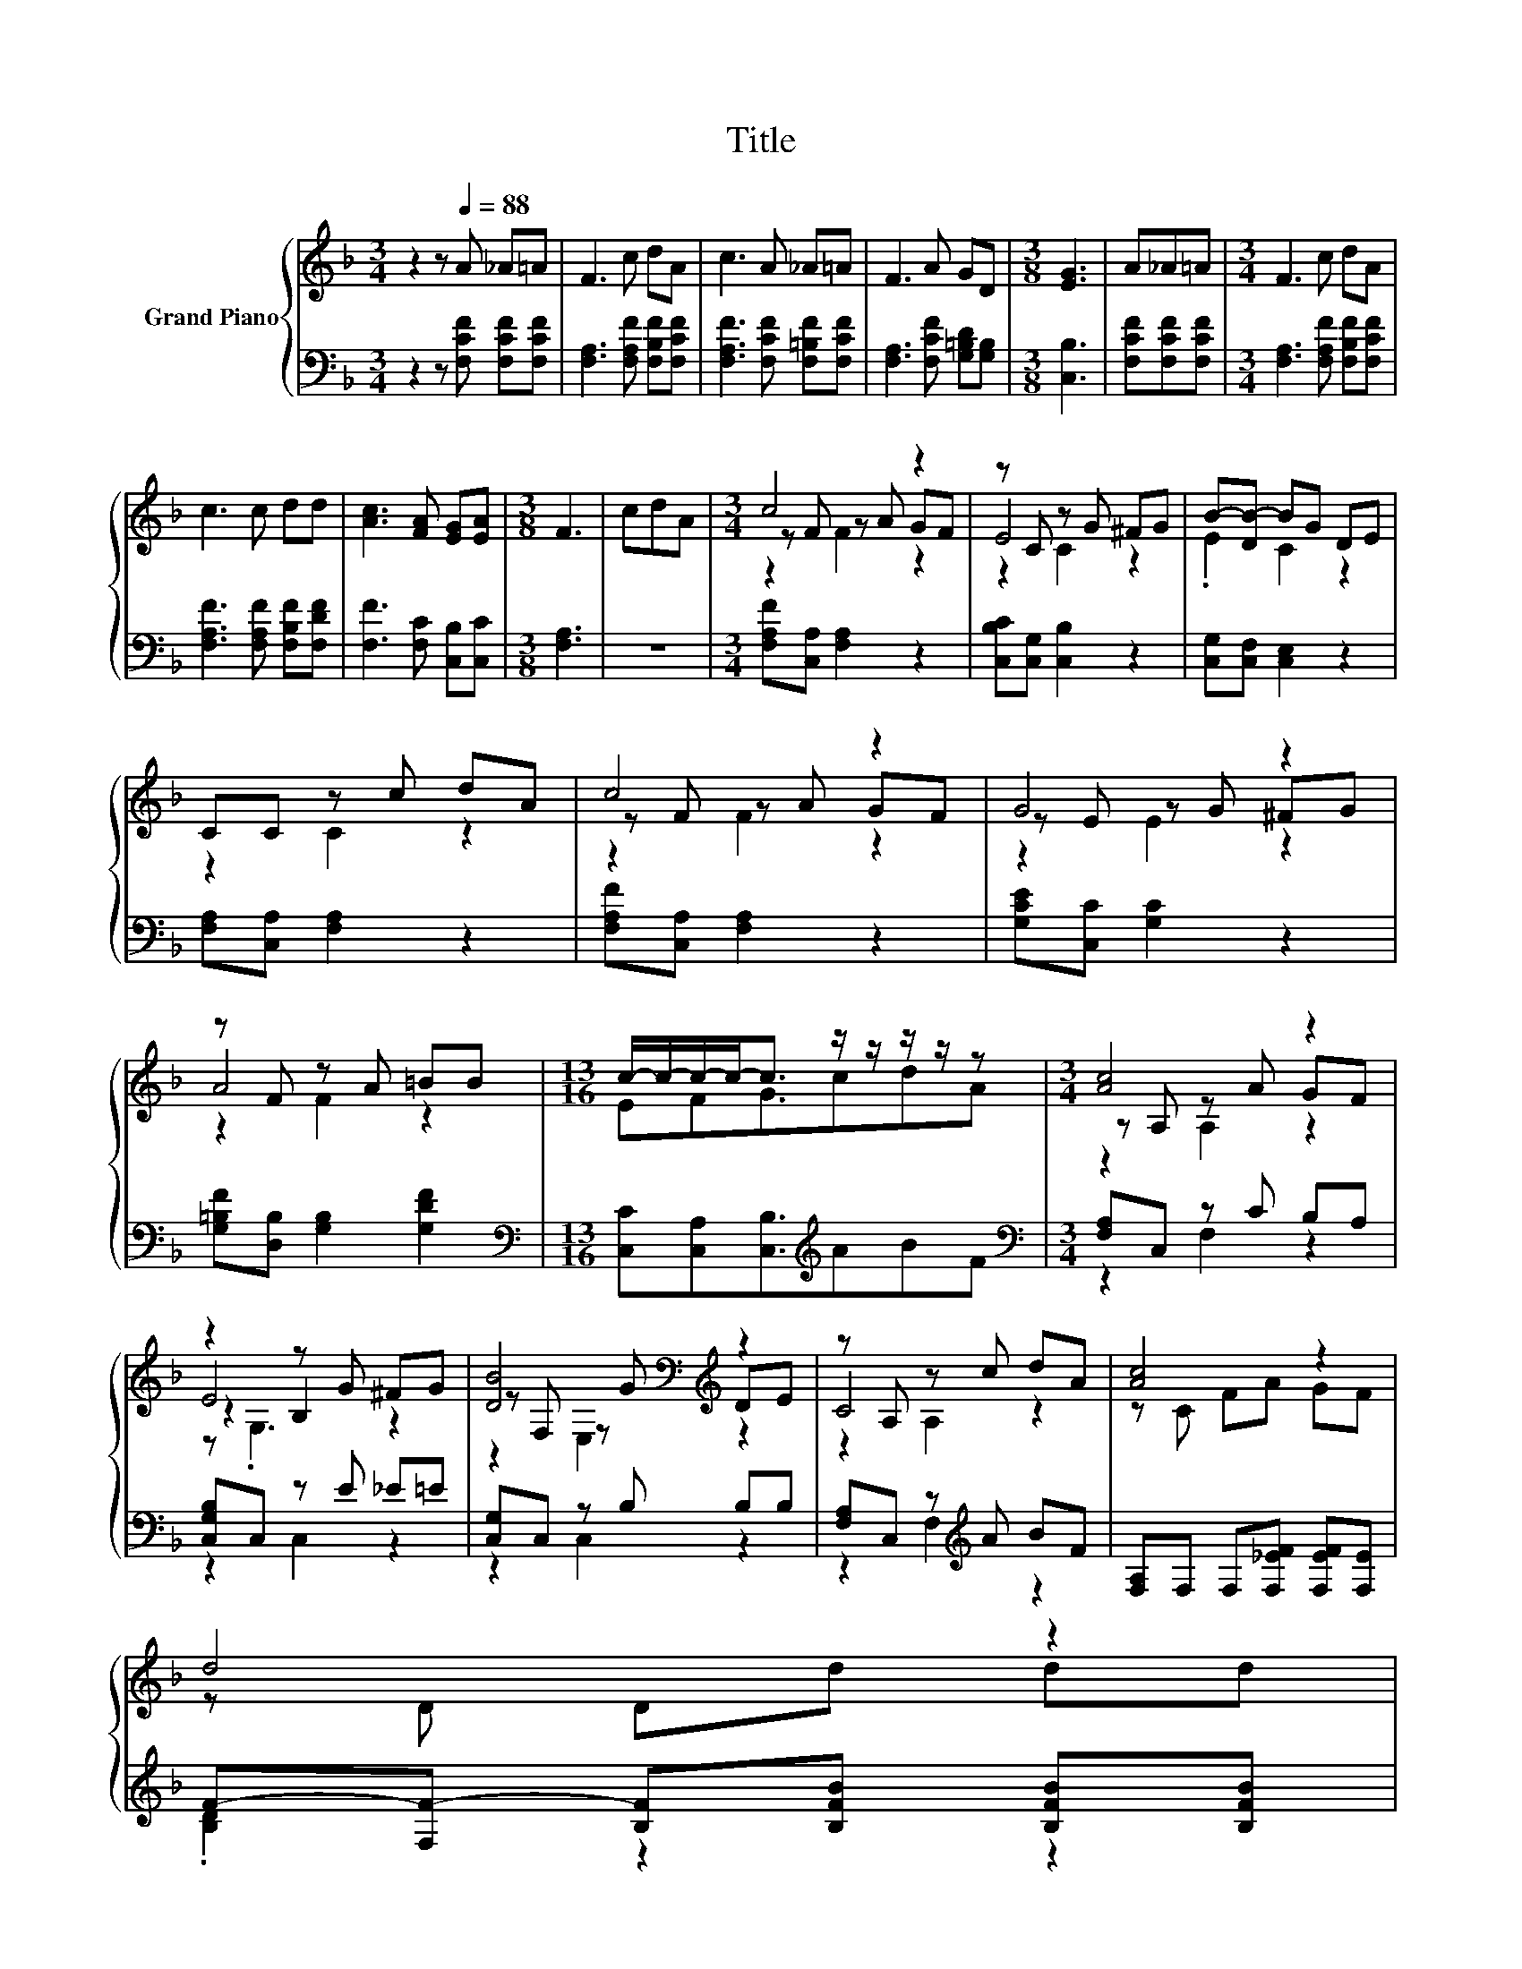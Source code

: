 X:1
T:Title
%%score { ( 1 3 4 6 ) | ( 2 5 ) }
L:1/8
M:3/4
K:F
V:1 treble nm="Grand Piano"
V:3 treble 
V:4 treble 
V:6 treble 
V:2 bass 
V:5 bass 
V:1
 z2 z[Q:1/4=88] A _A=A | F3 c dA | c3 A _A=A | F3 A GD |[M:3/8] [EG]3 | A_A=A |[M:3/4] F3 c dA | %7
 c3 c dd | [Ac]3 [FA] [EG][EA] |[M:3/8] F3 | cdA |[M:3/4] c4 z2 | z C z G ^FG | B-[DB-] BG DE | %14
 CC z c dA | c4 z2 | G4 z2 | z F z A =BB |[M:13/16] c/-c/-c/-c-<c z/ z/ z/ z/ z |[M:3/4] [Ac]4 z2 | %20
 z2 z G ^FG | [DB]4[K:bass][K:treble] z2 | z A, z c dA | [Ac]4 z2 | %24
 d4 z2[Q:1/4=87][Q:1/4=85][Q:1/4=84][Q:1/4=83][Q:1/4=82] | %25
 c4 z2[Q:1/4=80][Q:1/4=79][Q:1/4=78][Q:1/4=76][Q:1/4=75][Q:1/4=74][Q:1/4=72][Q:1/4=71][Q:1/4=70][Q:1/4=69][Q:1/4=67] | %26
[M:7/16] F/-F/-F/-F-<F |] %27
V:2
 z2 z [F,CF] [F,CF][F,CF] | [F,A,]3 [F,A,F] [F,B,F][F,CF] | [F,A,F]3 [F,CF] [F,=B,F][F,CF] | %3
 [F,A,]3 [F,CF] [G,=B,D][G,B,] |[M:3/8] [C,B,]3 | [F,CF][F,CF][F,CF] | %6
[M:3/4] [F,A,]3 [F,A,F] [F,B,F][F,CF] | [F,A,F]3 [F,A,F] [F,B,F][F,DF] | [F,F]3 [F,C] [C,B,][C,C] | %9
[M:3/8] [F,A,]3 | z3 |[M:3/4] [F,A,F][C,A,] [F,A,]2 z2 | [C,B,C][C,G,] [C,B,]2 z2 | %13
 [C,G,][C,F,] [C,E,]2 z2 | [F,A,][C,A,] [F,A,]2 z2 | [F,A,F][C,A,] [F,A,]2 z2 | %16
 [G,CE][C,C] [G,C]2 z2 | [G,=B,F][D,B,] [G,B,]2 [G,DF]2 | %18
[M:13/16][K:bass] [C,C][C,A,][C,B,]3/2[K:treble]ABF |[M:3/4][K:bass] [F,A,]C, z C B,A, | %20
 [C,G,B,]C, z E _E=E | [C,G,]C, z B, B,B, | [F,A,]C, z[K:treble] A BF | %23
 [F,A,]F, F,[F,_EF] [F,EF][F,E] | F-[F,F-] [B,F][B,FB] [B,FB][B,FB] | .[CF]2 z2[K:bass] z2 | %26
[M:7/16] z B,A,3/2 |] %27
V:3
 x6 | x6 | x6 | x6 |[M:3/8] x3 | x3 |[M:3/4] x6 | x6 | x6 |[M:3/8] x3 | x3 |[M:3/4] z F z A GF | %12
 E4 z2 | .E2 C2 z2 | z2 C2 z2 | z F z A GF | z E z G ^FG | A4 z2 |[M:13/16] EFG3/2cdA | %19
[M:3/4] z A, z A GF | E4 z2 | z[K:bass] F, z[K:treble] G DE | C4 z2 | z C FA GF | z D Dd dd | %25
 z F F[CFA] [B,EG][CEA] |[M:7/16] A,DC3/2 |] %27
V:4
 x6 | x6 | x6 | x6 |[M:3/8] x3 | x3 |[M:3/4] x6 | x6 | x6 |[M:3/8] x3 | x3 |[M:3/4] z2 F2 z2 | %12
 z2 C2 z2 | x6 | x6 | z2 F2 z2 | z2 E2 z2 | z2 F2 z2 |[M:13/16] x13/2 |[M:3/4] z2 A,2 z2 | %20
 z2 B,2 z2 | z2[K:bass] E,2[K:treble] z2 | z2 A,2 z2 | x6 | x6 | x6 |[M:7/16] x7/2 |] %27
V:5
 x6 | x6 | x6 | x6 |[M:3/8] x3 | x3 |[M:3/4] x6 | x6 | x6 |[M:3/8] x3 | x3 |[M:3/4] x6 | x6 | x6 | %14
 x6 | x6 | x6 | x6 |[M:13/16][K:bass] x7/2[K:treble] x3 |[M:3/4][K:bass] z2 F,2 z2 | z2 C,2 z2 | %21
 z2 C,2 z2 | z2 F,2[K:treble] z2 | x6 | .[B,D]2 z2 z2 | A-[A,A-] [CA][K:bass]F, C,C, | %26
[M:7/16] F,/-F,/-F,/-F,-<F, |] %27
V:6
 x6 | x6 | x6 | x6 |[M:3/8] x3 | x3 |[M:3/4] x6 | x6 | x6 |[M:3/8] x3 | x3 |[M:3/4] x6 | x6 | x6 | %14
 x6 | x6 | x6 | x6 |[M:13/16] x13/2 |[M:3/4] x6 | z .G,3 z2 | x[K:bass] x2[K:treble] x3 | x6 | x6 | %24
 x6 | x6 |[M:7/16] x7/2 |] %27

